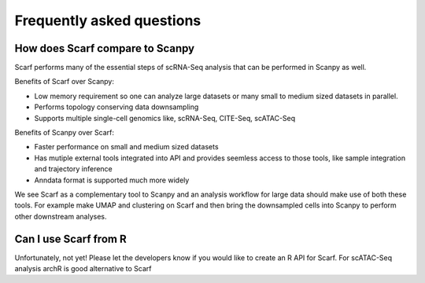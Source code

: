 ==========================
Frequently asked questions
==========================

How does Scarf compare to Scanpy
--------------------------------
Scarf performs many of the essential steps of scRNA-Seq analysis that can be performed in Scanpy as well.

Benefits of Scarf over Scanpy:

- Low memory requirement so one can analyze large datasets or many small to medium sized datasets in parallel.
- Performs topology conserving data downsampling
- Supports multiple single-cell genomics like, scRNA-Seq, CITE-Seq, scATAC-Seq

Benefits of Scanpy over Scarf:

- Faster performance on small and medium sized datasets
- Has mutiple external tools integrated into API and provides seemless access to those tools, like sample integration and trajectory inference
- Anndata format is supported much more widely

We see Scarf as a complementary tool to Scanpy and an analysis workflow for large data should make use of both these tools.
For example make UMAP and clustering on Scarf and then bring the downsampled cells into Scanpy to perform other downstream analyses.

Can I use Scarf from R
----------------------
Unfortunately, not yet! Please let the developers know if you would like to create an R API for Scarf. For scATAC-Seq analysis archR is good alternative to Scarf
